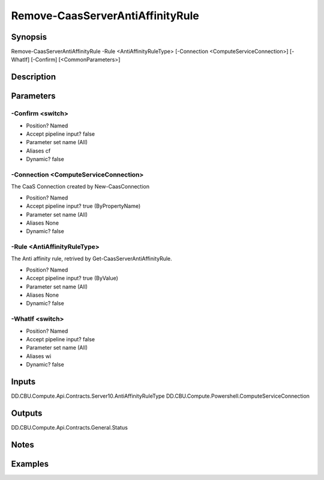 ﻿
Remove-CaasServerAntiAffinityRule
===================

Synopsis
--------

.. code-block:: powershell
    
    
Remove-CaasServerAntiAffinityRule -Rule <AntiAffinityRuleType> [-Connection <ComputeServiceConnection>] [-WhatIf] [-Confirm] [<CommonParameters>]





Description
-----------



Parameters
----------




-Confirm <switch>
~~~~~~~~~



* Position?                    Named
* Accept pipeline input?       false
* Parameter set name           (All)
* Aliases                      cf
* Dynamic?                     false





-Connection <ComputeServiceConnection>
~~~~~~~~~

The CaaS Connection created by New-CaasConnection

* Position?                    Named
* Accept pipeline input?       true (ByPropertyName)
* Parameter set name           (All)
* Aliases                      None
* Dynamic?                     false





-Rule <AntiAffinityRuleType>
~~~~~~~~~

The Anti affinity rule, retrived by Get-CaasServerAntiAffinityRule.

* Position?                    Named
* Accept pipeline input?       true (ByValue)
* Parameter set name           (All)
* Aliases                      None
* Dynamic?                     false





-WhatIf <switch>
~~~~~~~~~



* Position?                    Named
* Accept pipeline input?       false
* Parameter set name           (All)
* Aliases                      wi
* Dynamic?                     false





Inputs
------

DD.CBU.Compute.Api.Contracts.Server10.AntiAffinityRuleType
DD.CBU.Compute.Powershell.ComputeServiceConnection


Outputs
-------

DD.CBU.Compute.Api.Contracts.General.Status


Notes
-----



Examples
---------


